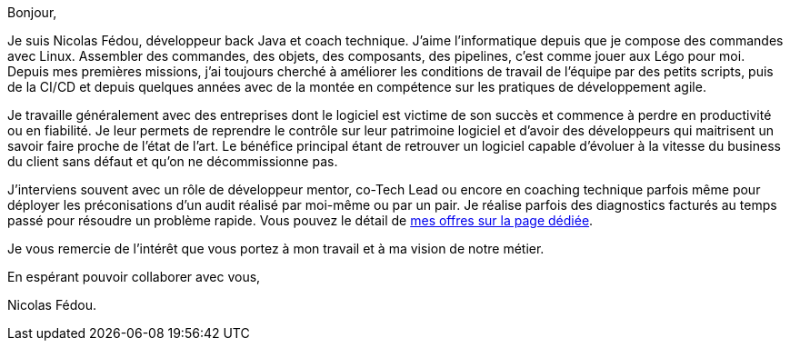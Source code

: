 Bonjour,

Je suis Nicolas Fédou, développeur back Java et coach technique.
J'aime l'informatique depuis que je compose des commandes avec Linux. Assembler des commandes, des objets, des composants, des pipelines, c'est comme jouer aux Légo pour moi.
Depuis mes premières missions, j'ai toujours cherché à améliorer les conditions de travail de l'équipe par des petits scripts, puis de la CI/CD et depuis quelques années avec de la montée en compétence sur les pratiques de développement agile.

Je travaille généralement avec des entreprises dont le logiciel est victime de son succès et commence à perdre en productivité ou en fiabilité.
Je leur permets de reprendre le contrôle sur leur patrimoine logiciel et d'avoir des développeurs qui maitrisent un savoir faire proche de l'état de l'art.
Le bénéfice principal étant de retrouver un logiciel capable d'évoluer à la vitesse du business du client sans défaut et qu'on ne décommissionne pas.

J'interviens souvent avec un rôle de développeur mentor, co-Tech Lead ou encore en coaching technique parfois même pour déployer les préconisations d'un audit réalisé par moi-même ou par un pair.
Je réalise parfois des diagnostics facturés au temps passé pour résoudre un problème rapide.
Vous pouvez le détail de xref:services.adoc[mes offres sur la page dédiée].

Je vous remercie de l'intérêt que vous portez à mon travail et à ma vision de notre métier.

En espérant pouvoir collaborer avec vous,

Nicolas Fédou.